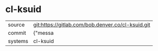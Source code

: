 * cl-ksuid



|---------+-------------------------------------------|
| source  | git:https://gitlab.com/bob.denver.co/cl-ksuid.git   |
| commit  | {"messa  |
| systems | cl-ksuid |
|---------+-------------------------------------------|

